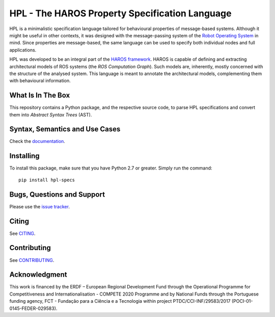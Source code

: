 ###############################################
HPL - The HAROS Property Specification Language
###############################################

HPL is a minimalistic specification language tailored for behavioural properties of message-based systems.
Although it might be useful in other contexts, it was designed with the message-passing system of the `Robot Operating System <https://www.ros.org/>`_ in mind.
Since properties are message-based, the same language can be used to specify both individual nodes and full applications.

HPL was developed to be an integral part of the `HAROS framework <https://github.com/git-afsantos/haros/>`_.
HAROS is capable of defining and extracting architectural models of ROS systems (the *ROS Computation Graph*).
Such models are, inherently, mostly concerned with the structure of the analysed system.
This language is meant to annotate the architectural models, complementing them with behavioural information.

******************
What Is In The Box
******************

This repository contains a Python package, and the respective source code, to parse HPL specifications and convert them into *Abstract Syntax Trees* (AST).

*******************************
Syntax, Semantics and Use Cases
*******************************

Check the `documentation <./docs>`_.

**********
Installing
**********

To install this package, make sure that you have Python 2.7 or greater.
Simply run the command::

    pip install hpl-specs

***************************
Bugs, Questions and Support
***************************

Please use the `issue tracker <https://github.com/git-afsantos/hpl-specs/issues>`_.

******
Citing
******

See `CITING <./CITING.md>`_.

************
Contributing
************

See `CONTRIBUTING <./CONTRIBUTING.md>`_.

**************
Acknowledgment
**************

This work is financed by the ERDF – European Regional Development Fund through the Operational Programme for Competitiveness and Internationalisation - COMPETE 2020 Programme and by National Funds through the Portuguese funding agency, FCT - Fundação para a Ciência e a Tecnologia within project PTDC/CCI-INF/29583/2017 (POCI-01-0145-FEDER-029583).
